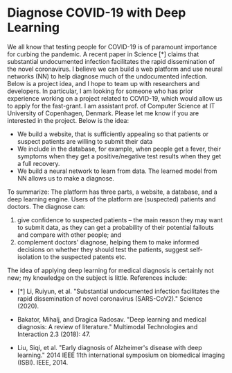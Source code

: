 * Diagnose COVID-19 with Deep Learning


We all know that testing people for COVID-19 is of paramount importance for curbing the pandemic. A recent paper in Science [*] claims that substantial undocumented infection facilitates the rapid dissemination of the novel coronavirus. I believe we can build a web platform and use neural networks (NN) to help diagnose much of the undocumented infection. Below is a project idea, and I hope to team up with researchers and developers. In particular, I am looking for someone who has prior experience working on a project related to COVID-19, which would allow us to apply for the fast-grant.
I am assistant prof. of Computer Science at IT University of Copenhagen, Denmark. Please let me know if you are interested in the project. Below is the idea:

- We build a website, that is sufficiently appealing so that patients or suspect patients are willing to submit their data
- We include in the database, for example, when people get a fever, their symptoms when they get a positive/negative test results when they get a full recovery.
- We build a neural network to learn from data. The learned model from NN allows us to make a diagnose.

To summarize: The platform has three parts, a website, a database, and a deep learning engine. Users of the platform are (suspected) patients and doctors. The diagnose can:

1.  give confidence to suspected patients -- the main reason they may want to submit data, as they can get a probability of their potential fallouts and compare with other people;  and
2.  complement doctors' diagnose,  helping them to make informed decisions on whether they should test the patients, suggest self-isolation to the suspected patents etc.

The idea of applying deep learning for medical diagnosis is certainly not new; my knowledge on the subject is little. References include:

- [*] Li, Ruiyun, et al. "Substantial undocumented infection facilitates the rapid dissemination of novel coronavirus (SARS-CoV2)." Science (2020).

- Bakator, Mihalj, and Dragica Radosav. "Deep learning and medical diagnosis: A review of literature." Multimodal Technologies and Interaction 2.3 (2018): 47.

- Liu, Siqi, et al. "Early diagnosis of Alzheimer's disease with deep learning." 2014 IEEE 11th international symposium on biomedical imaging (ISBI). IEEE, 2014.
